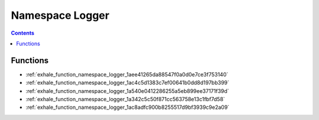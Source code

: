 
.. _namespace_Logger:

Namespace Logger
================


.. contents:: Contents
   :local:
   :backlinks: none





Functions
---------


- :ref:`exhale_function_namespace_logger_1aee41265da88547f0a0d0e7ce3f753140`

- :ref:`exhale_function_namespace_logger_1ac4c5d1383c7ef00641b0dd8d197bb399`

- :ref:`exhale_function_namespace_logger_1a540e0412286255a5eb899ee37171f39d`

- :ref:`exhale_function_namespace_logger_1a342c5c50f871cc563758e13c1fbf7d58`

- :ref:`exhale_function_namespace_logger_1ac8adfc900b8255517d9bf3939c9e2a09`
